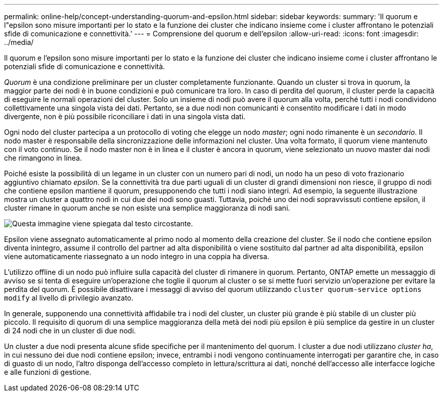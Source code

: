 ---
permalink: online-help/concept-understanding-quorum-and-epsilon.html 
sidebar: sidebar 
keywords:  
summary: 'Il quorum e l"epsilon sono misure importanti per lo stato e la funzione dei cluster che indicano insieme come i cluster affrontano le potenziali sfide di comunicazione e connettività.' 
---
= Comprensione del quorum e dell'epsilon
:allow-uri-read: 
:icons: font
:imagesdir: ../media/


[role="lead"]
Il quorum e l'epsilon sono misure importanti per lo stato e la funzione dei cluster che indicano insieme come i cluster affrontano le potenziali sfide di comunicazione e connettività.

_Quorum_ è una condizione preliminare per un cluster completamente funzionante. Quando un cluster si trova in quorum, la maggior parte dei nodi è in buone condizioni e può comunicare tra loro. In caso di perdita del quorum, il cluster perde la capacità di eseguire le normali operazioni del cluster. Solo un insieme di nodi può avere il quorum alla volta, perché tutti i nodi condividono collettivamente una singola vista dei dati. Pertanto, se a due nodi non comunicanti è consentito modificare i dati in modo divergente, non è più possibile riconciliare i dati in una singola vista dati.

Ogni nodo del cluster partecipa a un protocollo di voting che elegge un nodo _master_; ogni nodo rimanente è un _secondario_. Il nodo master è responsabile della sincronizzazione delle informazioni nel cluster. Una volta formato, il quorum viene mantenuto con il voto continuo. Se il nodo master non è in linea e il cluster è ancora in quorum, viene selezionato un nuovo master dai nodi che rimangono in linea.

Poiché esiste la possibilità di un legame in un cluster con un numero pari di nodi, un nodo ha un peso di voto frazionario aggiuntivo chiamato _epsilon_. Se la connettività tra due parti uguali di un cluster di grandi dimensioni non riesce, il gruppo di nodi che contiene epsilon mantiene il quorum, presupponendo che tutti i nodi siano integri. Ad esempio, la seguente illustrazione mostra un cluster a quattro nodi in cui due dei nodi sono guasti. Tuttavia, poiché uno dei nodi sopravvissuti contiene epsilon, il cluster rimane in quorum anche se non esiste una semplice maggioranza di nodi sani.

image::../media/epsilon-preserving-quorum.gif[Questa immagine viene spiegata dal testo circostante.]

Epsilon viene assegnato automaticamente al primo nodo al momento della creazione del cluster. Se il nodo che contiene epsilon diventa inintegro, assume il controllo del partner ad alta disponibilità o viene sostituito dal partner ad alta disponibilità, epsilon viene automaticamente riassegnato a un nodo integro in una coppia ha diversa.

L'utilizzo offline di un nodo può influire sulla capacità del cluster di rimanere in quorum. Pertanto, ONTAP emette un messaggio di avviso se si tenta di eseguire un'operazione che toglie il quorum al cluster o se si mette fuori servizio un'operazione per evitare la perdita del quorum. È possibile disattivare i messaggi di avviso del quorum utilizzando `cluster quorum-service options modify` al livello di privilegio avanzato.

In generale, supponendo una connettività affidabile tra i nodi del cluster, un cluster più grande è più stabile di un cluster più piccolo. Il requisito di quorum di una semplice maggioranza della metà dei nodi più epsilon è più semplice da gestire in un cluster di 24 nodi che in un cluster di due nodi.

Un cluster a due nodi presenta alcune sfide specifiche per il mantenimento del quorum. I cluster a due nodi utilizzano _cluster ha_, in cui nessuno dei due nodi contiene epsilon; invece, entrambi i nodi vengono continuamente interrogati per garantire che, in caso di guasto di un nodo, l'altro disponga dell'accesso completo in lettura/scrittura ai dati, nonché dell'accesso alle interfacce logiche e alle funzioni di gestione.
